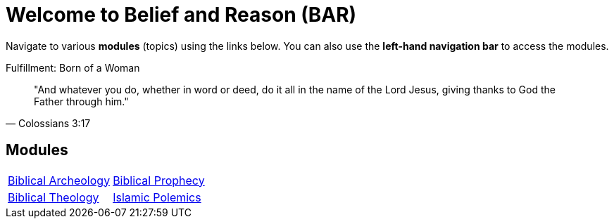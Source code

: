 = Welcome to Belief and Reason (BAR)
:!toc:

Navigate to various **modules** (topics) using the links below. You can also use the **left-hand navigation bar** to access the modules.

.Fulfillment: Born of a Woman
[quote, Colossians 3:17]
"And whatever you do, whether in word or deed, do it all in the name of the Lord Jesus, giving thanks to God the Father through him."

== Modules

[cols="1,1", grid=none, frame=none]
|===
| xref:biblical-archeology:intro-archeology.adoc[Biblical Archeology]
| xref:biblical-prophecy:intro-biblical-prophecy.adoc[Biblical Prophecy]

|  xref:biblical-theology:intro-theology.adoc[Biblical Theology]
| xref:islam-polemics:intro-islam.adoc[Islamic Polemics]

|===
